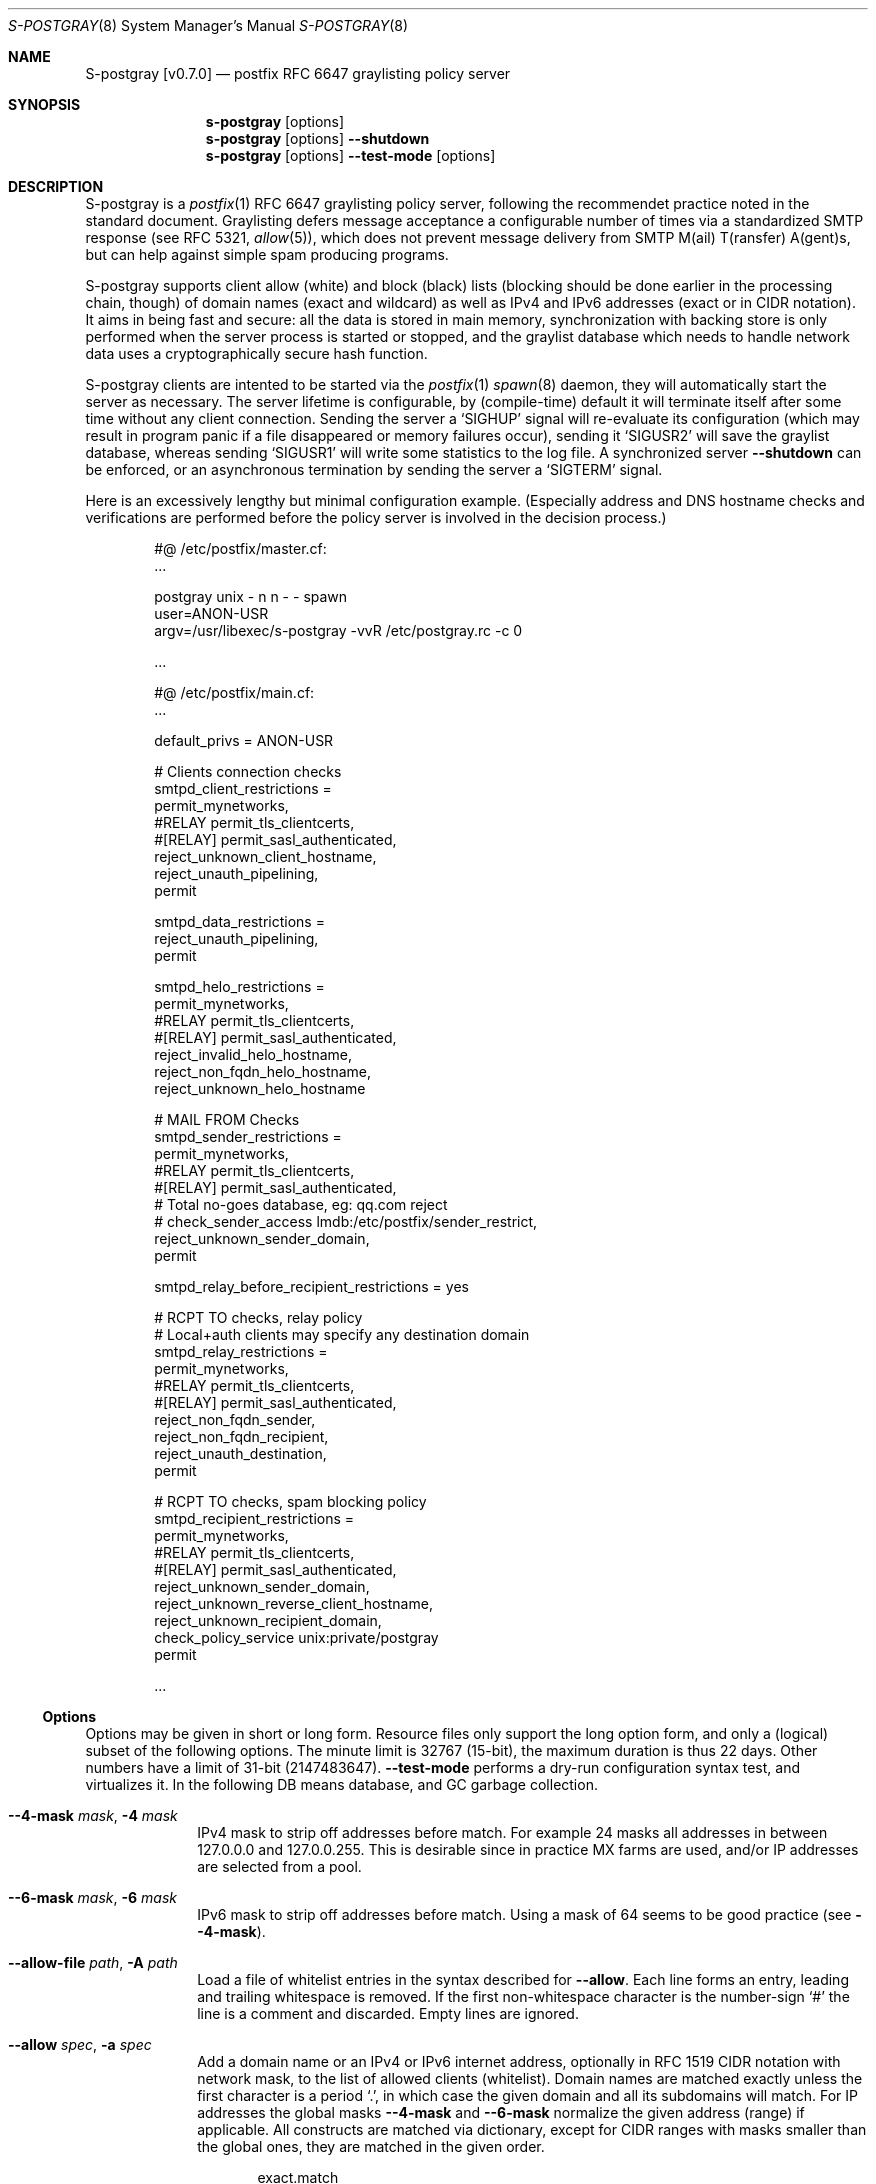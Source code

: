 .\"@ s-postgray - postfix policy (graylisting) server.
.\"
.\" Copyright (c) 2022 Steffen Nurpmeso <steffen@sdaoden.eu>.
.\" SPDX-License-Identifier: ISC
.\"
.\" Permission to use, copy, modify, and/or distribute this software for any
.\" purpose with or without fee is hereby granted, provided that the above
.\" copyright notice and this permission notice appear in all copies.
.\"
.\" THE SOFTWARE IS PROVIDED "AS IS" AND THE AUTHOR DISCLAIMS ALL WARRANTIES
.\" WITH REGARD TO THIS SOFTWARE INCLUDING ALL IMPLIED WARRANTIES OF
.\" MERCHANTABILITY AND FITNESS. IN NO EVENT SHALL THE AUTHOR BE LIABLE FOR
.\" ANY SPECIAL, DIRECT, INDIRECT, OR CONSEQUENTIAL DAMAGES OR ANY DAMAGES
.\" WHATSOEVER RESULTING FROM LOSS OF USE, DATA OR PROFITS, WHETHER IN AN
.\" ACTION OF CONTRACT, NEGLIGENCE OR OTHER TORTIOUS ACTION, ARISING OUT OF
.\" OR IN CONNECTION WITH THE USE OR PERFORMANCE OF THIS SOFTWARE.
.
.Dd April 7, 2022
.ds VV \\%v0.7.0
.ds XX \\%S-POSTGRAY
.ds Xx \\%S-postgray
.ds xx \\%s-postgray
.
.Dt \*(XX 8
.Os
.Mx -enable
.
.
.Sh NAME
.Nm \*(Xx \%[\*(VV]
.Nd postfix RFC 6647 graylisting policy server
.
.
.Sh SYNOPSIS
.
.Nm \*(xx
.Op options
.Nm \*(xx
.Op options
.Fl Fl shutdown
.Nm \*(xx
.Op options
.Fl Fl test-mode
.Op options
.
.
.Mx -toc -tree html pdf ps xhtml
.
.
.Sh DESCRIPTION
.
\*(Xx is a
.Xr postfix 1
RFC 6647 graylisting policy server, following the recommendet practice
noted in the standard document.
Graylisting defers message acceptance a configurable number of times
via a standardized SMTP response (see RFC 5321,
.Xr allow 5 )  ,
which does not prevent message delivery from SMTP
M(ail) T(ransfer) A(gent)s, but can help against simple spam producing
programs.
.
.Pp
\*(Xx supports client allow (white) and block (black) lists (blocking
should be done earlier in the processing chain, though) of domain names
(exact and wildcard) as well as IPv4 and IPv6 addresses (exact or in
CIDR notation).
It aims in being fast and secure: all the data is stored in main memory,
synchronization with backing store is only performed when the server
process is started or stopped, and the graylist database which needs
to handle network data uses a cryptographically secure hash function.
.
.Pp
\*(Xx clients are intented to be started via the
.Xr postfix 1
.Xr spawn 8
daemon, they will automatically start the server as necessary.
The server lifetime is configurable, by (compile-time) default it will
terminate itself after some time without any client connection.
Sending the server a
.Ql SIGHUP
signal will re-evaluate its configuration (which may result in program
panic if a file disappeared or memory failures occur), sending it
.Ql SIGUSR2
will save the graylist database,
whereas sending
.Ql SIGUSR1
will write some statistics to the log file.
A synchronized server
.Fl Fl shutdown
can be enforced, or an asynchronous termination by sending the server a
.Ql SIGTERM
signal.
.
.Pp
Here is an excessively lengthy but minimal configuration example.
(Especially address and DNS hostname checks and verifications are
performed before the policy server is involved in the decision process.)
.
.Bd -literal -offset indent
#@ /etc/postfix/master.cf:
\&...

postgray unix - n n - - spawn
  user=ANON-USR
  argv=/usr/libexec/s-postgray -vvR /etc/postgray.rc -c 0

\&...

#@ /etc/postfix/main.cf:
\&...

default_privs = ANON-USR

# Clients connection checks
smtpd_client_restrictions =
   permit_mynetworks,
#RELAY   permit_tls_clientcerts,
#[RELAY]  permit_sasl_authenticated,
   reject_unknown_client_hostname,
   reject_unauth_pipelining,
   permit

smtpd_data_restrictions =
   reject_unauth_pipelining,
   permit

smtpd_helo_restrictions =
   permit_mynetworks,
#RELAY   permit_tls_clientcerts,
#[RELAY]  permit_sasl_authenticated,
   reject_invalid_helo_hostname,
   reject_non_fqdn_helo_hostname,
   reject_unknown_helo_hostname

# MAIL FROM Checks
smtpd_sender_restrictions =
   permit_mynetworks,
#RELAY   permit_tls_clientcerts,
#[RELAY]  permit_sasl_authenticated,
    # Total no-goes database, eg: qq.com reject
#   check_sender_access lmdb:/etc/postfix/sender_restrict,
   reject_unknown_sender_domain,
   permit

smtpd_relay_before_recipient_restrictions = yes

# RCPT TO checks, relay policy
# Local+auth clients may specify any destination domain
smtpd_relay_restrictions =
   permit_mynetworks,
#RELAY   permit_tls_clientcerts,
#[RELAY]  permit_sasl_authenticated,
   reject_non_fqdn_sender,
   reject_non_fqdn_recipient,
   reject_unauth_destination,
   permit

# RCPT TO checks, spam blocking policy
smtpd_recipient_restrictions =
  permit_mynetworks,
#RELAY   permit_tls_clientcerts,
#[RELAY]  permit_sasl_authenticated,
  reject_unknown_sender_domain,
  reject_unknown_reverse_client_hostname,
  reject_unknown_recipient_domain,
  check_policy_service unix:private/postgray
  permit

\&...
.Ed
.
.
.Ss "Options"
.
Options may be given in short or long form.
Resource files only support the long option form,
and only a (logical) subset of the following options.
The minute limit is 32767 (15-bit), the maximum duration is thus 22 days.
Other numbers have a limit of 31-bit (2147483647).
.Fl Fl test-mode
performs a dry-run configuration syntax test, and virtualizes it.
In the following DB means database, and GC garbage collection.
.
.Bl -tag -width ".It Fl BaNg"
.Mx Fl 4-mask
.It Fl Fl 4-mask Ar mask , Fl 4 Ar mask
IPv4 mask to strip off addresses before match.
For example 24 masks all addresses in between 127.0.0.0 and 127.0.0.255.
This is desirable since in practice MX farms are used, and/or IP
addresses are selected from a pool.
.
.Mx Fl 6-mask
.It Fl Fl 6-mask Ar mask , Fl 6 Ar mask
IPv6 mask to strip off addresses before match.
Using a mask of 64 seems to be good practice (see
.Fl Fl 4-mask ) .
.
.Mx Fl allow-file
.It Fl Fl allow-file Ar path , Fl A Ar path
Load a file of whitelist entries in the syntax described for
.Fl Fl allow .
Each line forms an entry, leading and trailing whitespace is removed.
If the first non-whitespace character is the number-sign
.Ql #
the line is a comment and discarded.
Empty lines are ignored.
.
.Mx Fl allow
.It Fl Fl allow Ar spec , Fl a Ar spec
Add a domain name or an IPv4 or IPv6 internet address, optionally in
RFC 1519 CIDR notation with network mask, to the list of allowed
clients (whitelist).
Domain names are matched exactly unless the first character is a period
.Ql \&. ,
in which case the given domain and all its subdomains will match.
For IP addresses the global masks
.Fl Fl 4-mask
and
.Fl Fl 6-mask
normalize the given address (range) if applicable.
All constructs are matched via dictionary, except for CIDR ranges with
masks smaller than the global ones, they are matched in the given order.
.Bd -literal -offset indent
exact.match
also.exact.match

# This matches d.a.s but also a.b.c.d.a.s
\&.d.a.s

# with --4-mask=24 this really is 127.0.0.0/24!
127.0.0.1

# with --6-mask=64 really 2a03:2880:20:6f06::/64
# instead of 2a03:2880:20:6f06:c000::/66!
2a03:2880:20:6f06:face:b00c:0:14/66

# with --6-mask=64 nonetheless 2a03:2880:20:4f00::/56
# This will _not_ be matched by dictionary but in order
2a03:2880:20:4f06:face:b00c:0:14/56
.Ed
.Pp
If whitelisting is really performed that late in the processing chain
it should include all big players and all normally expected endpoints;
it may be useful to run for a few days with the special 0
.Fl Fl count
and inspect the log in order to create a whitelist.
Some MTAs are picky, so driving for a while with a low count and in
.Fl Fl verbose
mode to collect more data before increasing count etc. is worthwhile.
.Pp
It should be noted that only the two VERP (variable envelope return path
addresses) delimiters plus sign
.Ql +
and equal sign
.Ql =
are understood \(em mailing list software which chooses the hyphen-minus
.Ql -
as a VERP delimiter (ezmlm instances are known which do) make
a particularly bad choice because many mailing-lists have a hyphen-minus
as a regular part of their name, so no automatic differentiation in
between the customized address part and the regular address is possible:
such addresses can only be placed in the whitelist, otherwise each and
every received message will be graylisted.
.
.Mx Fl block-file
.It Fl Fl block-file Ar path , Fl B Ar path
Load a file of blacklist entries in the syntax described for
.Fl Fl allow-file .
.
.Mx Fl block
.It Fl Fl block Ar spec , Fl b Ar spec
Add a blacklist entry, syntax identical to
.Fl Fl allow .
.
.Mx Fl count
.It Fl Fl count Ar no , Fl c Ar no
Number of SMTP message delivery retries before it is accepted.
The special value 0 will accept messages immediately, and change the
behaviour of some other settings, like
.Fl Fl limit-delay ;
it may be useful when setting up the configuration and the whitelist.
(Once regular usage begins that DB should possibly be removed.)
.
.Mx Fl delay-max
.It Fl Fl delay-max Ar mins , Fl D Ar mins
Duration until a message
.Dq is no longer a retry ,
but interpreted as a new one with a reset
.Fl Fl count .
.
.Mx Fl delay-min
.It Fl Fl delay-min Ar mins , Fl d Ar mins
Duration until a message
.Dq is a retry .
Those which come sooner do not increment
.Fl Fl count .
.
.Mx Fl delay-progressive
.It Fl Fl delay-progressive , Fl p
If set each counted retry doubles
.Fl Fl delay-min
for the next one until
.Fl Fl count
is reached.
.
.Mx Fl gc-rebalance
.It Fl Fl gc-rebalance Ar no , Fl G Ar no
Number of DB GC runs before rebalancing occurs.
Value 0 turns rebalancing off.
Rebalancing only affects shrinking of the dictionary table,
it is grown automatically as necessary, so a carefully chosen
.Fl Fl limit
may render rebalancing undesired.
.
.Mx Fl gc-timeout
.It Fl Fl gc-timeout Ar mins , Fl g Ar mins
Duration until a DB entry is seen as unused and removed.
Each time an entry is used the timeout is reset.
This timeout is also an indication for how often a GC shall be
performed, but GC happens due to circumstances, too.
.
.Mx Fl limit
.It Fl Fl limit Ar no , Fl L Ar no
Number of DB entries until new ones are not handled,
effectively turning them into whitelist members.
Data is stored compact, and the size depends on email message data,
but accounting say 128 bytes per entry might be a guideline.
In addition the dictionary table resides in one large contiguous memory
chunk, accounting 1 MB per 10000000 entries may be proper.
.
.Mx Fl limit-delay
.It Fl Fl limit-delay Ar no , Fl l Ar no
Smaller than
.Fl Fl limit ,
this number describes a limit after which creation of a new (yet
unknown) entry is delayed by a one second sleep for throttling purposes.
The value 0 disables this feature.
By choosing the right settings for
.Fl Fl limit ,
.Fl Fl limit-delay
and
.Fl Fl gc-timeout ,
it should be impossible to reach the graylist bypass limit.
Note this is not honoured if
.Fl Fl count
is 0.
.
.Mx Fl server-queue
.It Fl Fl server-queue Ar no , Fl q Ar no
The number of concurrent clients a server can handle before
.Xr accept 2 Ns
ing new ones is suspended.
This setting cannot be changed at runtime.
.
.Mx Fl server-timeout
.It Fl Fl server-timeout Ar mins , Fl t Ar mins
Duration until a \*(Xx server which does not serve any clients terminates.
The value 0 disables auto-termination.
The statistics dumped on the signal
.Ql SIGUSR1
are not saved in the DB, they only reflect the current server lifetime.
.
.Mx Fl resource-file
.It Fl Fl resource-file Ar path , Fl R Ar path
A configuration file with long options (without double hyphen-minus
.Ql Fl Fl Ns ) .
Each line forms an entry, leading and trailing whitespace is removed.
If the first non-whitespace character is the number-sign
.Ql #
the line is a comment and discarded.
Empty lines are ignored.
The server parses the configuration a second time, and from within
.Fl Fl store-path !
.
.Mx Fl store-path
.It Fl Fl store-path Ar path , Fl s Ar path
An accessible
.Pa path
to which \*(Xx will change, and where the DB and the server/client
communication socket will be created.
This setting cannot be changed at runtime.
.
.Mx Fl defer-msg
.It Fl Fl defer-msg Ar msg , Fl m Ar msg
The message in
.Xr access 5
format that
.Xr postfix 1
expects for not yet accepted messages.
This setting cannot be changed at runtime.
The default is
.Ql DEFER_IF_PERMIT 4.2.0 Service temporarily faded to Gray ,
of which only
.Ql DEFER_IF_PERMIT
is not optional; it uses an RFC 3463 extended status code:
.Bd -literal -offset indent
# [4.2.0]
4.X.X Persistent Transient Failure
x.2.X Mailbox Status
X.2.0 Other or undefined mailbox status
# [4.7.1 (seen in wild; less friendly and portable!)]
x.7.X Security or Policy Status
x.7.0 Other or undefined security status
x.7.1 Delivery not authorized, message refused
      This is useful only as a permanent error.
.Ed
.Pp
If
.Xr postfix 1
address verification is used in addition, it may be better to use
graylisting (maybe second-last and) before it, and return
.Ql DEFER 4.2.0
instead, so that the more expensive address verification is performed
only when graylisting permits continuation.
.
.Mx Fl once
.It Fl Fl once , Fl o
If given the client part will only process one message.
The server process functions as usual.
.
.Mx Fl shutdown
.It Fl Fl shutdown , Fl \&.
Force a running server process to exit.
The client synchronizes on the server exit before its terminating.
It exits EX_TEMPFAIL (75) when no server is running.
.
.Mx Fl test-mode
.It Fl Fl test-mode , Fl #
Enable test mode: all options are evaluated, including
.Fl Fl allow-file ,
.Fl Fl allow ,
.Fl Fl block-file
and
.Fl Fl block
which are normally processed by only the server.
Once the command line is worked the content of all white- and blacklists
is shown, as well as the final settings of above variables.
The exit status indicates error.
It is highly recommendet to use this for configuration checks.
.
.Mx Fl verbose
.It Fl Fl verbose , Fl v
Increase log verbosity (two levels).
This might be of interest to improve the configuration,
for example data suitable for
.Fl Fl allow
and
.Fl Fl block
is logged, as is the time necessary to save and load the DB.
.
.Mx Fl long-help
.It Fl Fl long-help , Fl H
A long help listing.
.
.Mx Fl help
.It Fl Fl help , Fl h
A short help listing; not really useful for this software.
.El
.
.
.Sh "SEE ALSO"
.
.Xr postfix 1 ,
.Xr spawn 8
.
.
.Sh AUTHORS
.
.An "Steffen Nurpmeso" Aq steffen@sdaoden.eu .
.
.\" s-ts-mode
